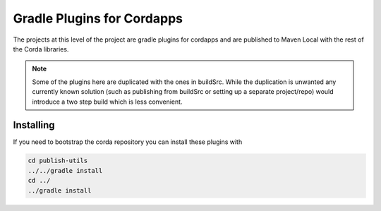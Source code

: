 Gradle Plugins for Cordapps
===========================

The projects at this level of the project are gradle plugins for cordapps and are published to Maven Local with
the rest of the Corda libraries.

.. note::

     Some of the plugins here are duplicated with the ones in buildSrc. While the duplication is unwanted any
     currently known solution (such as publishing from buildSrc or setting up a separate project/repo) would
     introduce a two step build which is less convenient.

Installing
----------

If you need to bootstrap the corda repository you can install these plugins with

.. code-block:: text

    cd publish-utils
    ../../gradle install
    cd ../
    ../gradle install

